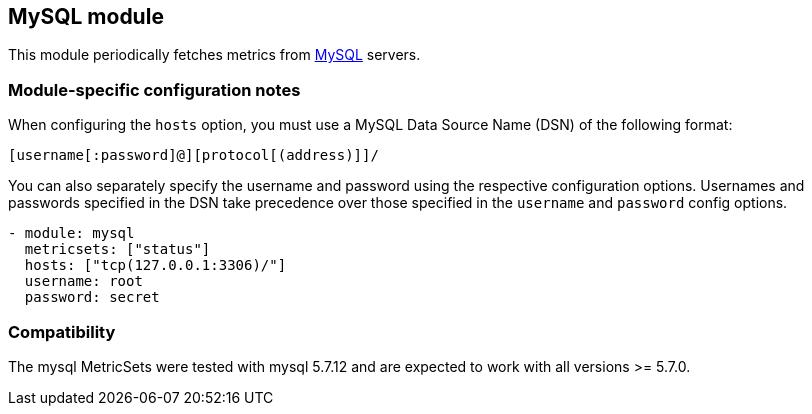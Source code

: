 == MySQL module

This module periodically fetches metrics from https://www.mysql.com/[MySQL]
servers.

[float]
=== Module-specific configuration notes

When configuring the `hosts` option, you must use a MySQL Data Source Name (DSN)
of the following format:

----
[username[:password]@][protocol[(address)]]/
----

You can also separately specify the username and password using the respective
configuration options. Usernames and passwords specified in the DSN take
precedence over those specified in the `username` and `password` config options.

----
- module: mysql
  metricsets: ["status"]
  hosts: ["tcp(127.0.0.1:3306)/"]
  username: root
  password: secret
----

[float]
=== Compatibility

The mysql MetricSets were tested with mysql 5.7.12 and are expected to work with
all versions >= 5.7.0.
